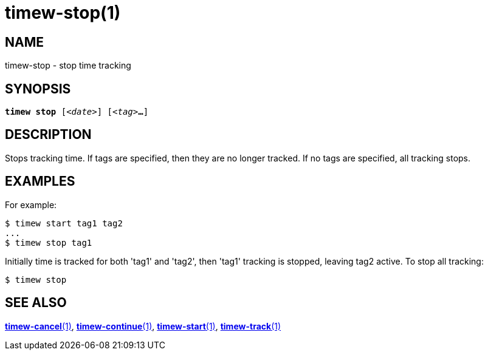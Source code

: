 = timew-stop(1)

== NAME
timew-stop - stop time tracking

== SYNOPSIS
[verse]
*timew stop* [_<date>_] [_<tag>_**...**]

== DESCRIPTION
Stops tracking time.
If tags are specified, then they are no longer tracked.
If no tags are specified, all tracking stops.

== EXAMPLES
For example:

    $ timew start tag1 tag2
    ...
    $ timew stop tag1

Initially time is tracked for both 'tag1' and 'tag2', then 'tag1' tracking is stopped, leaving tag2 active.
To stop all tracking:

    $ timew stop


== SEE ALSO
link:../../reference/timew-cancel.1[**timew-cancel**(1)],
link:../../reference/timew-continue.1[**timew-continue**(1)],
link:../../reference/timew-start.1[**timew-start**(1)],
link:../../reference/timew-track.1[**timew-track**(1)]
